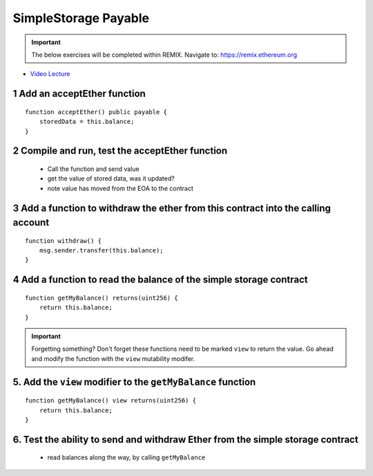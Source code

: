 ==================
SimpleStorage Payable
==================

.. important:: 

  The below exercises will be completed within REMIX.
  Navigate to: `https://remix.ethereum.org <https://remix.ethereum.org/#optimize=true&version=soljson-v0.4.24+commit.e67f0147.js>`_


- `Video Lecture <https://drive.google.com/open?id=1cfJ8VvP8_dEfeYkeueSCLQ5ub-ypYlHd>`_

1 Add an acceptEther function
----------------------------------

::

    function acceptEther() public payable {
        storedData = this.balance;
    }

2 Compile and run, test the acceptEther function
----------------------------------

    - Call the function and send value 
    - get the value of stored data, was it updated?
    - note value has moved from the EOA to the contract

3 Add a function to withdraw the ether from this contract into the calling account 
----------------------------------

::

  function withdraw() {
      msg.sender.transfer(this.balance);
  }

4 Add a function to read the balance of the simple storage contract
----------------------------------

::

    function getMyBalance() returns(uint256) {
        return this.balance;
    }

.. important:: 

  Forgetting something?  Don't forget these functions need to be marked ``view`` to return the value.
  Go ahead and modify the function with the ``view`` mutability modifer.

5. Add the ``view`` modifier to the ``getMyBalance`` function
----------------------------------

::

    function getMyBalance() view returns(uint256) {
        return this.balance;
    }

6. Test the ability to send and withdraw Ether from the simple storage contract
----------------------------------
    - read balances along the way, by calling ``getMyBalance``